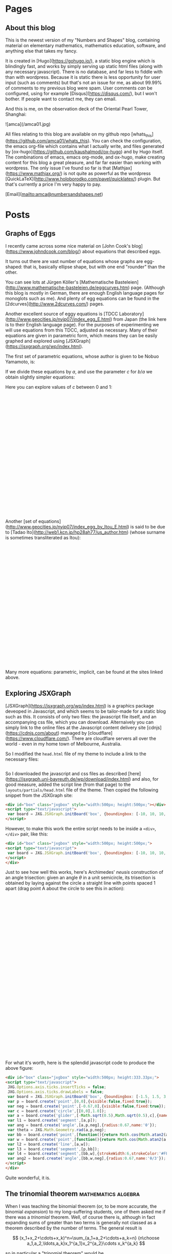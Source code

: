 #+STARTUP: content
#+AUTHOR: Alasdair McAndrew
#+HUGO_BASE_DIR: /home/amca/Nextcloud/Blogs/Hugo/whats_this
# #+HUGO_AUTO_SET_LASTMOD: t

* Pages
  :PROPERTIES:
  :EXPORT_HUGO_CUSTOM_FRONT_MATTER: :noauthor true :nocomment true :nodate true :nopaging true :noread true
  :EXPORT_HUGO_SECTION: pages
  :EXPORT_HUGO_WEIGHT: auto
  :END:
** About this blog
   :PROPERTIES:
   :EXPORT_FILE_NAME: about
   :END:
This is the newest version of my "Numbers and Shapes" blog, containing material
on elementary mathematics, mathematics education, software, and anything else
that takes my fancy.

It is created in [Hugo](https://gohugo.io/), a static blog engine which is
blindingly fast, and works by simply serving up static html files (along with
any necessary javascript).  There is no database, and far less to fiddle with
than with wordpress.  Because it is static there is less opportunity for user
input (such as comments) but that's not an issue for me, as about 99.99% of
comments to my previous blog were spam.  User comments /can/ be configured,
using for example [Disqus](https://disqus.com/), but I won't bother.  If people
want to contact me, they can email.


And this is me, on the observation deck of the Oriental Pearl Tower, Shanghai:

![amca](/amca01.jpg)

All files relating to this blog are available on my github repo
[whats_this](https://github.com/amca01/whats_this).  You can check the
configuration, the emacs org-file which contains what I actually write, and
files generated by [ox-hugo](https://github.com/kaushalmodi/ox-hugo) and by Hugo
itself. The combinations of emacs, emacs org-mode, and ox-hugo, make creating
content for this blog a great pleasure, and far far easier than working with
wordpress.  The only issue I've found so far is that
[Mathjax](https://www.mathjax.org/) is not quite as powerful as the wordpress
[QuickLaTeX](http://www.holoborodko.com/pavel/quicklatex/) plugin.  But that's
currently a price I'm very happy to pay.

[Email](mailto:amca@numbersandshapes.net)


* Posts
  :PROPERTIES:
  :EXPORT_HUGO_SECTION: post
  :END:
** Graphs of Eggs
:PROPERTIES:
:EXPORT_FILE_NAME: egg_graphs
:EXPORT_HUGO_CUSTOM_FRONT_MATTER: :mathjax true
:EXPORT_DATE: 2018-04-20
:END:
I recently came across some nice material on [John Cook's
blog](https://www.johndcook.com/blog/) about equations that described eggs.

It turns out there are vast number of equations whose graphs are egg-shaped:
that is, basically ellipse shape, but with one end "rounder" than the other.

You can see lots at Jürgen Köller's [Mathematische
Basteleien](http://www.mathematische-basteleien.de/eggcurves.htm) page.
(Although this blog is mostly in German, there are enough English language pages
for monoglots such as me).  And plenty of egg equations can be found in the
[2dcurves](http://www.2dcurves.com/) pages.  

Another excellent source of eggy equations is [TDCC
Laboratory](http://www.geocities.jp/nyjp07/index_egg_E.html) from Japan (the
link here is to their English language page).  For the purposes of experimenting
we will use equations from this TDCC, adjusted as necessary.  Many of their
equations are given in parametric form, which means they can be easily graphed
and explored using [JSXGraph](https://jsxgraph.org/wp/index.html).

The first set of parametric equations, whose author is given to be Nobuo
Yamamoto, is:

\begin{align*}
x&=(a+b+b\cos\theta)\cos\theta\\
y&=(a+b\cos\theta)\sin\theta
\end{align*}

If we divide these equations by $a$, and use the parameter $c$ for $b/a$ we
obtain slightly simpler equations:

\begin{align*}
x&=(1+c+c\cos\theta)\cos\theta\\
y&=(1+c\cos\theta)\sin\theta
\end{align*}

Here you can explore values of $c$ between 0 and 1:

#+begin_export html
<div id="box" class="jxgbox" style="width:750px; height:375px;">
<script type="text/javascript">
 var board = JXG.JSXGraph.initBoard('box', {boundingbox: [-2, 2, 4, -1.5], axis:true,keepAspectRatio:true});
 var c = board.create('slider',[[1,1.5],[3,1.5],[0,0,1]],{name:'c'});
 var egg = board.create('curve',
                       [function(t){ return (1+c.Value()+c.Value()*Math.cos(t))*Math.cos(t);},
                        function(t){ return (1+c.Value()*Math.cos(t))*Math.sin(t);},
                        0, 2*Math.PI],{strokeWidth:4}
                        );

</script>
</div>
#+end_export

Another [set of equations](http://www.geocities.jp/nyjp07/index_egg_by_Itou_E.html) is said to be due to [Tadao
Ito](http://web1.kcn.jp/hp28ah77/us_author.htm) (whose surname is sometimes
transliterated as Itou):

\begin{align*}
x&=\cos\theta\\
y&=c\cos\frac{\theta}{4}\sin\theta
\end{align*}

#+begin_export html
<div id="box2" class="jxgbox" style="width:500px; height:375px;">
<script type="text/javascript">
 // var board2 = JXG.JSXGraph.freeBoard(board2); 
 var board2 = JXG.JSXGraph.initBoard('box2', {boundingbox: [-1.5, 1.5, 2, -1.5], axis:true,keepAspectRatio:true});
 var c2 = board2.create('slider',[[0.25,1.25],[1.75,1.25],[0,0,1.5]],{name:'c'});
 var egg2 = board2.create('curve',
                       [function(t){ return Math.cos(t);},
                        function(t){ return c2.Value()*Math.cos(t/4)*Math.sin(t);},
                        -Math.PI, Math.PI],{strokeWidth:4}
                        );

</script>
</div>
#+end_export

Many more equations: parametric, implicit, can be found at the sites linked above.

** Exploring JSXGraph
:PROPERTIES:
:EXPORT_FILE_NAME: exploring_jsxgraph
:EXPORT_HUGO_CUSTOM_FRONT_MATTER: :mathjax true
:EXPORT_DATE: 2018-04-14
:END:

[JSXGraph](https://jsxgraph.org/wp/index.html) is a graphics package deveoped in
Javascript, and which seems to be tailor-made for a static blog such as this.
It consists of only two files: the javascript file itself, and an accompanying
css file, which you can download.   Alternaively you can simply link to the
online files at the Javascript content delivery site
[cdnjs](https://cdnjs.com/about) managed by
[cloudflare](https://www.cloudflare.com/).  There are cloudflare servers all
over the world - even in my home town of Melbourne, Australia. 

So I modified the =head.html= file of my theme to include a link to the
necessary files:



#+begin_src html
#+end_src

So I downloaded the javascript and css files as described
[here](https://jsxgraph.uni-bayreuth.de/wp/download/index.html)
and also, for good measure, added the script line (from that page) to the
=layouts/partials/head.html= file of the theme.  Then copied the following 
snippet from the JSXGraph site:

#+begin_src html
<div id="box" class="jxgbox" style="width:500px; height:500px;"></div>
<script type="text/javascript">
 var board = JXG.JSXGraph.initBoard('box', {boundingbox: [-10, 10, 10, -10], axis:true});
</script>
#+end_src

However, to make this work the entire script needs to be inside a =<div>=,
=</div>= pair, like this:

#+begin_src html
<div id="box" class="jxgbox" style="width:500px; height:500px;">
<script type="text/javascript">
 var board = JXG.JSXGraph.initBoard('box', {boundingbox: [-10, 10, 10, -10], axis:true});
</script>
</div>
#+end_src

Just to see how well this works, here's Archimedes' /neusis/ construction of an
angle trisection: given an angle $\theta$ in a unit semicircle, its trisection is
obtained by laying against the circle a straight line with points spaced 1
apart (drag point A about the circle to see this in action):
#+begin_export html 
<div id="box" class="jxgbox" style="width:750px; height:500px;">
<script type="text/javascript">
 JXG.Options.axis.ticks.insertTicks = false;
 JXG.Options.axis.ticks.drawLabels = false;
 var board = JXG.JSXGraph.initBoard('box', {boundingbox: [-1.5, 1.5, 3, -1.5],axis:true,keepAspectRatio:true});
 var p = board.create('point',[0,0],{visible:false,fixed:true});
 var neg = board.create('point',[-0.67,0],{visible:false,fixed:true});
 var c = board.create('circle',[[0,0],1.0]);
 var a = board.create('glider',[-Math.sqrt(0.5),Math.sqrt(0.5),c],{name:'A'});
 var l1 = board.create('segment',[a,p]);
 var ang = board.create('angle',[a,p,neg],{radius:0.67,name:'θ',type:'sector'});
 var theta = JXG.Math.Geometry.rad(a,p,neg);
 var bb = board.create('point',[
          () => Math.cos(Math.atan2(a.Y(),-a.X())/3),
          () => Math.sin(Math.atan2(a.Y(),-a.X())/3)
          ],{name:'B'});
 var w = board.create('point',[() =>  2*Math.cos(Math.atan2(a.Y(),-a.X())/3),0]);
 var l2 = board.create('line',[a,w]);
 var l3 = board.create('segment',[p,bb]);
 var l4 = board.create('segment',[bb,w],{strokeWidth:6,strokeColor:'#FF0000'});
 var ang2 = board.create('angle',[bb,w,neg],{radius:0.67,name:'θ/3'});
</script> 
</div>
#+end_export

For what it's worth, here is the splendid javascript code to produce the above
figure:

#+begin_src html
<div id="box" class="jxgbox" style="width:500px; height:333.33px;">
<script type="text/javascript">
 JXG.Options.axis.ticks.insertTicks = false;
 JXG.Options.axis.ticks.drawLabels = false;
 var board = JXG.JSXGraph.initBoard('box', {boundingbox: [-1.5, 1.5, 3, -1.5],axis:true});
 var p = board.create('point',[0,0],{visible:false,fixed:true});
 var neg = board.create('point',[-0.67,0],{visible:false,fixed:true});
 var c = board.create('circle',[[0,0],1.0]);
 var a = board.create('glider',[-Math.sqrt(0.5),Math.sqrt(0.5),c],{name:'A'});
 var l1 = board.create('segment',[a,p]);
 var ang = board.create('angle',[a,p,neg],{radius:0.67,name:'θ'});
 var theta = JXG.Math.Geometry.rad(a,p,neg);
 var bb = board.create('point',[function(){return Math.cos(Math.atan2(a.Y(),-a.X())/3);},function(){return Math.sin(Math.atan2(a.Y(),-a.X())/3);}],{name:'B'});
 var w = board.create('point',[function(){return Math.cos(Math.atan2(a.Y(),-a.X())/3)/0.5;},0]);
 var l2 = board.create('line',[a,w]);
 var l3 = board.create('segment',[p,bb]);
 var l4 = board.create('segment',[bb,w],{strokeWidth:6,strokeColor:'#FF0000'});
 var ang2 = board.create('angle',[bb,w,neg],{radius:0.67,name:'θ/3'});
</script> 
</div>
#+end_src

Quite wonderful, it is.

** The trinomial theorem                      :mathematics:algebra:
:PROPERTIES:
:EXPORT_FILE_NAME: trinomial_theorem
:EXPORT_HUGO_CUSTOM_FRONT_MATTER: :mathjax true
:EXPORT_DATE: 2018-04-05
:END:
When I was teaching the binomial theorem (or, to be more accurate, the binomial
/expansion/) to my long-suffering students, one of them asked me if there was a
/trinomial/ theorem.  Well, of course there is, although in fact expanding sums
of greater than two terms is generally not classed as a theorem described by the
number of terms. The general result is

\[
(x_1+x_2+\cdots+x_k)^n=\sum_{a_1+a_2+\cdots+a_k=n}
{n\choose a_1,a_2,\ldots,a_k}x_1^{a_1}x_2^{a_2}\cdots x_k^{a_k}
\]

so in particular a "trinomial theorem" would be

\[
(x+y+z)^n=\sum_{a+b+c=n}{n\choose a,b,c}x^ay^bz^c.
\]

Here we define

\[
{n\choose a,b,c}=\frac{n!}{a!b!c!}
\]

and this is known as a /trinomial coefficient/; more generally, for an arbitrary
number of variables, it is a /multinomial coefficient/.  It is guaranteed to be
an integer if the lower values sum to the upper value.

So to compute $(x+y+z)^5$ we could list all integers $a,b,c$ with $0\le a,b,c\le 5$
for which $a+b+c=5$, and put them all into the above sum.  

But of course there's a better way, and it comes from expanding $(x+y+z)^5$ as a
binomial $(x+(y+z))^5$ so that

\begin{array}{rcl}
(x+(y+x))^5&=&x^5\\
&&+5x^4(y+z)\\
&&+10x^3(y+z)^2\\
&&+10x^2(y+z)^3\\
&&+5x(y+z)^4\\
&&+(y+z)^5
\end{array}

Now we can expand each of those binomial powers:

\begin{array}{rcl}
(x+(y+x))^5&=&x^5\\
&&+5x^4(y+z)\\
&&+10x^3(y^2+2yz+z^2)\\
&&+10x^2(y^3+3y^2z+3yz^2+z^3)\\
&&+5x(y^4+4y^3z+6y^2z^2+4yz^3+z^4)\\
&&+(y^5+5y^4z+10y^3z^2+10y^2z^3+5yz^4+z^5)
\end{array}

Expanding this produces

\begin{split}
x^5&+5x^4y+5x^4z+10x^3y^2+20x^3yz+10x^3z^2+10x^2y^3+30x^2y^2z+30x^2yz^3\\
&+10x^2z^3+5zy^4+20xy^3z+30xy^2z^2+20xyz^3+5xz^4+y^5+5y^4z+10y^3z^2\\
&+10y^2z^3+5yz^4+z^5
\end{split}

which is an equation of rare beauty.

But there's a nice way of setting this up, which involves writing down Pascal's
triangle to the fifth row, and putting a fifth row, as a column, on the side.
Then multiply across:

\begin{array}{lcccccccccc}
1&&&&&&1&&&&&\\
5&&&&&1&&1&&&&\\
10\quad\times&&&&1&&2&&1&&&\\
10&&&1&&3&&3&&1&&\\
5&&1&&4&&6&&4&&1&\\
1&1&&5&&10&&10&&5&&1
\end{array}

to produce the final array of coefficients (with index numbers at the left):

\begin{array}{l*{10}{c}}
0\qquad{}&&&&&&1&&&&&\\
1&&&&&5&&5&&&&\\
2&&&&10&&20&&10&&&\\
3&&&10&&30&&30&&10&&\\
4&&5&&20&&30&&20&&5&\\
5&1&&5&&10&&10&&5&&1
\end{array}

Row $i$ of this array corresponds to $x^{5-i}$ and all combinations of powers
$y^bz^c$ for $0\le b,c\le i$.  Thus for example the fourth row down,
corresponding to \( i=3 \), may be considered as the coefficients of the terms

\[
x^2y^3,\quad x^2y^2z,\quad x^2yz^2,\quad xz^3.
\]

Note that the triangle of coefficients is symmetrical along all three centre
lines, as well as rotationally symmetric by 120°.  

** Playing with Hugo                                     :hugo:org:
:PROPERTIES:
:EXPORT_FILE_NAME: playing_with_Hugo
:EXPORT_HUGO_CUSTOM_FRONT_MATTER: :mathjax true
:EXPORT_DATE: 2018-04-03
:END:
I've been using wordpress as my blogging platform since I first started, about
10 years ago.  (In fact the first post I can find is dated March 30, 2008.)  I
chose [wordpress.com](http://wordpress.com) back then because it was (a) free,
and (b) supported mathematics through a version (or subset) of
[LaTeX](https://www.latex-project.org).  As I have used LaTeX extensively for
all my writing since the early 1990's, it's a standard requirement for me.

Some time later I decided to start hosting my own server (well, a VPS), on which
I could use [wordpress.org](https://wordpress.org), which is the self-hosted
version of wordpress.  The advantages of a self hosted blog are many, but I
particularly like the greater freedom, the ability to include a far greater
variety of plugins, and the larger choice of themes.  And one of the plugins I
liked particularly was [WP
QuickLaTeX](https://wordpress.org/plugins/wp-quicklatex/) which provided a LaTeX
engine far superior to the in-built one of wordpress.com.  Math bloggin heaven!

However, hosting my own wordpress site was not without difficulty.  First I had
to install it and get it up and running (even this was non-trivial), and then I
had to manage all the users and passwords: myself as a standard user, wp-admin
for accessing the Wordpress site itself, a few others.  I have quite a long list
containing all the commands I used, and all the users and passwords I created.

This served me well, but it was also slow to use.  My VPS is perfectly
satisfactory, but it is not fast (I'm too cheap to pay for much more than a
low-powered one), and the edit-save-preview cycle of online blogging with my
wordpress installation was getting tiresome.  

Plus the issue of security.  I've been hacked once, and I've since managed to
secure my site with a free certificate from [Let's
Encrypt](https://letsencrypt.org).  In fact, in many ways Let's Encrypt is one
of the best things to have happened for security.  An open Certificate Authority
is manna from heaven, as far as I'm concerned.

Wordpress is of course more than just blogging software.  It now grandly styles
itself as Site Building software and Content Management System, and the site
claims that "30% of the web uses Wordpress".  It is in fact hugely powerful and
deservedly popular, and can be used for pretty much whatever sort of site you
want to build.   Add to that a seemingly infinite set of plugins, and you have
an entire ecosystem of web-building.

However, all of that popularity and power comes at a cost: it is big, confusing,
takes work to maintain, keep secure, and keep up-to-date, and is a target for
hackers.  Also for me, it has become colossal overkill.  I don't need all those
bells and whistles; all I want to do is host my blog and share my posts with the
world (the $1.5\times 10^{-7}\%$ of the world who reads it).

The kicker for me was checking out a [mathematics education
blog](http://rtalbert.org) by an author I admire greatly, to discover it was
built with the static blog engine [jekyll](https://jekyllrb.com).  So being the
inventive bloke I am, I thought I'd do the same.

But a bit of hunting led me to [Hugo](https://gohugo.io), which apparently is
very similar to jekyll, but much faster, and written in [Go](https://golang.org)
instead of [Ruby](https://www.ruby-lang.org/en/).  Since I know nothing about
either Go or Ruby I don't know if it's the language which makes the difference,
or something else.  But it sure looks nice, and supports
[mathjax](https://www.mathjax.org) for LaTeX.

So my current plan is to migrate from wordpress to Hugo, and see how it goes!
** Python GIS, and election results                 :python:voting:
:PROPERTIES:
:EXPORT_FILE_NAME: python_GIS
:EXPORT_HUGO_CUSTOM_FRONT_MATTER: :mathjax true
:EXPORT_DATE: 2018-03-31
:END:
*** Election mapping

A few weeks ago there was a by-election in my local electorate (known as an
electoral /division/) of Batman here in Australia.  I was interested in
comparing the results of this election with the previous election two years ago.
In this division it's become a two-horse race: the Greens against the Australian
Labor Party.  Although Batman had been a solid Labor seat for almost its entire
existence - it used to be considered one of the safest Labor seats in the
country - over the past decade or so the Greens have been making inroads into
this Labor heartland, to the extent that is no longer considered a safe seat.
And in fact for this particular election the Greens were the popular choice to
win.  In the end Labor won, but my interest is not so much tracing the votes,
but trying to map them.

Python has a vast suite of mapping tools, so much so that it may be that Python
has become the GIS tool of choice.  And there are lots of web pages devoted to
discussing these tools and their uses, such as [this
one](http://matthewrocklin.com/blog/work/2017/09/21/accelerating-geopandas-1).

My interest was producing maps such as are produced by
[pollbludger](https://www.pollbludger.net/by-elections/fed-2018-03-batman.htm)
This is the image from that page:

![pollbludger](/pollbludger_batman.png)

As you can see there are basically three elements:

 * the underlying streetmap
 * the border of the division
 * the numbers showing the percentage wins of each party at the various polling
    booths.

I wanted to do something similar, but replace the numbers with circles whose
sizes showed the strength of the percentage win at each place.

*** Getting the information

Because this election was in a federal division, the management of the polls and
of the results (including counting the votes) was managed by the Australian
Electoral Commission, whose [pages about this by-election](
http://www.aec.gov.au/Elections/supplementary_by_elections/2018-batman/) contain
pretty much all publicly available information.  You can copy and paste the
results from their pages, or download them as CSV files.

Then I needed to find the coordinates (Longitude and Latitude) of all the
polling places, of which there were 42 at fixed locations.  There didn't seem to
be a downloadable file for this, so for each booth address (given on the AEC
site), I entered it into Google Maps and copied down the coordinates as given.

The boundaries of all the divisions can again be downloaded from the [AEC GIS
page](http://www.aec.gov.au/Electorates/gis/index.htm).  These are given in
various standard GIS files.

*** Putting it all together

The tools I felt brave enough to use were:

  * [Pandas:](https://pandas.pydata.org) Python's data analysis library.  I
    really only needed to read information from CSV files that I could then use
    later.
  * [Geopandas:](http://geopandas.org) This is a GIS library with Pandas-like
    syntax, and is designed in part to be a GIS extension to Pandas.  I would
    use it to extract and manage the boundary data of the electoral division.
  * [Cartopy:](http://scitools.org.uk/cartopy/) which is a library of
    "cartographic tools".

And of course the standard [matplotlib](http://matplotlib.org) for plotting,
[numpy](http://www.numpy.org) for array handling.

My guides were the [London tube stations
example](http://scitools.org.uk/cartopy/docs/latest/gallery/tube_stations.html)
from Cartopy and a local (Australian) data analysis blog which discussed the
[use of Cartopy](http://www.net-analysis.com/blog/cartopytiles.html) including
adding graphics to an map image.

There are lots of other GIS tools for Python, some of which seem to be very good
indeed, and all of which I downloaded:

  * [Fiona](https://github.com/Toblerity/Fiona): which is a "nimble" API for
    handling maps
  * [Descartes](https://bitbucket.org/sgillies/descartes/): which provides a
    means by which matplotlib can be used to manage geographic objects
  * [geoplotlib](https://github.com/andrea-cuttone/geoplotlib): for "visualizing
    geographical data and making maps"
  * [Folium](http://python-visualization.github.io/folium/): for visualizing maps
    using the [leaflet.js](http://leafletjs.com) library.  It may be that the
    mapping I wanted to do with Python could have been done just as well in
    Javascript alone.  And probably other languages.  I stuck with Python simply
    because I knew it best.
  * [QGIS](https://qgis.org/en/site/): which is designed to be a complete free
    and open source GIS, and with APIs both for Python and C++
  * [GDAL](http://www.gdal.org): the "Geospatial Data Abstraction Library" which
    has a [Python package](https://pypi.python.org/pypi/GDAL) also called GDAL,
    for manipulating geospatial raster and vector data.

I suspect that if I was professionally working in the GIS area some or all of
these packages would be at least as - and maybe even more - suitable than the
ones I ended up using.  But then, I was starting from a position of absolute
zero with regards to GIS, and also I wanted to be able to make use of the tools
I already knew, such as Pandas, matplotlib, and numpy.

Here's the start, importing the libraries, or the bits of them I needed:

#+begin_src python
import matplotlib.pyplot as plt
import numpy as np
import cartopy.crs as ccrs
from cartopy.io.img_tiles import GoogleTiles
import geopandas as gpd
import pandas as pd
#+end_src

I then had to read in the election data, which was a CSV files from the AEC
containing the Booth, and the final distributed percentage weighting to the ALP
and Greens candidates, and heir percentage scores.  As well, I read in the
boundary data:

#+begin_src python
bb = pd.read_csv('Elections/batman_booths_coords.csv')  # contains all election info plus lat, long of booths
longs = np.array(bb['Long'])
lats = np.array(bb['Lat'])
v = gpd.read_file('VicMaps/VIC_ELB.MIF')  # all electoral divisions in MapInfo form
bg = v.loc[2].geometry                    # This is the Polygon representing Batman
b_longs = bg.exterior.xy[0]               # These next two lines are the longitudes and latitudes
b_lats = bg.exterior.xy[1]                #
#+end_src

Notice that =bb= uses Pandas to read in the CSV files which contains all the AEC
information, as well as the latitude and longitude of each Booth, which I'd
added myself.  Here =longs= and =lats= are the coordinates of the polling
booths, and =b_longs= and =b-lats= are all the vertices which form the boundary
of the division.

Now it's all pretty straigtforward, especially with the examples mentioned above:

#+begin_src python
fig = plt.figure(figsize=(16,16))

tiler = GoogleTiles()
ax = plt.axes(projection=tiler.crs)

margin=0.01
ax.set_extent((bg.bounds[0]-margin, bg.bounds[2]+margin,bg.bounds[1]-margin, bg.bounds[3]+margin))

ax.add_image(tiler,12)
for i in range(44):
    plt.plot(longs[i],lats[i],ga2[i],markersize=abs(ga[i]),alpha=0.7,transform=ccrs.Geodetic())

plt.plot(b_longs,b_lats,'k-',linewidth=5,transform=ccrs.Geodetic())
plt.title('Booth results in the 2018 Batman by-election')
plt.show()
#+end_src 

Here =GoogleTiles= provide the street map to be used as the "base" of our map.
Open Streep Map (as OSM) is available too, but I thin in this instance, Google
Maps is better.  Because the map is rendered as an image (with some unavoidable
blurring), I find that Google gave a better result than OSM.

Also, =ga2= is a little array which simply produces plotting of the style =ro=
(red circle) or =go= (green circle).  Again, I make the program do most of the
work.

And here is the result, saved as an image:

![Batman 2018](/batman2018trim.png)

I'm quite pleased with this output.

And a quick check of some maths, first inline 
$ (x+2y)^3=x^3+6x^2y+12xy^2+8y^3 $ and also displayed:
<div>
$$
\int^\infty_{-\infty}e^{-x^2}\,dx=\sqrt{\pi}.
$$
</div>

* COMMENT Local Variables                                 :ARCHIVE:
# Local Variables:
# fill-column: 80
# eval: (auto-fill-mode 1)
# eval: (add-hook 'after-save-hook #'org-hugo-export-wim-to-md-after-save :append :local)
# org-hugo-footer: "\n\n[//]: # \"Exported with love from a post written in Org mode\"\n[//]: # \"- https://github.com/kaushalmodi/ox-hugo\""
# End:
